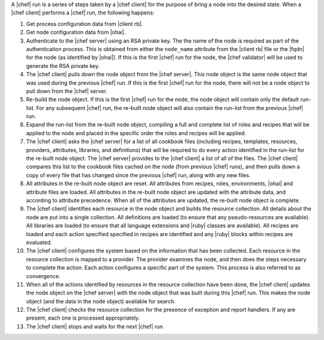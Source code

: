 .. The contents of this file are included in multiple topics.
.. This file should not be changed in a way that hinders its ability to appear in multiple documentation sets.


A |chef| run is a series of steps taken by a |chef client| for the purpose of bring a node into the desired state. When a |chef client| performs a |chef| run, the following happens:

#. Get process configuration data from |client rb|.
#. Get node configuration data from |ohai|.
#. Authenticate to the |chef server| using an RSA private key. The the name of the node is required as part of the authentication process. This is obtained from either the ``node_name`` attribute from the |client rb| file or the |fqdn| for the node (as identified by |ohai|). If this is the first |chef| run for the node, the |chef validator| will be used to generate the RSA private key.
#. The |chef client| pulls down the node object from the |chef server|. This node object is the same node object that was used during the previous |chef| run. If this is the first |chef| run for the node, there will not be a node object to pull down from the |chef| server.
#. Re-build the node object. If this is the first |chef| run for the node, the node object will contain only the default run-list. For any subsequent |chef| run, the re-built node object will also contain the run-list from the previous |chef| run.
#. Expand the run-list from the re-built node object, compiling a full and complete list of roles and recipes that will be applied to the node and placed in the specific order the roles and recipes will be applied.
#. The |chef client| asks the |chef server| for a list of all cookbook files (including recipes, templates, resources, providers, attributes, libraries, and definitions) that will be required to do every action identified in the run-list for the re-built node object. The |chef server| provides to the |chef client| a list of all of the files. The |chef client| compares this list to the cookbook files cached on the node (from previous |chef| runs), and then pulls down a copy of every file that has changed since the previous |chef| run, along with any new files.
#. All attributes in the re-built node object are reset. All attributes from recipes, roles, environments, |ohai| and attribute files are loaded. All attributes in the re-built node object are updated with the attribute data, and according to attribute precedence. When all of the attributes are updated, the re-built node object is complete.
#. The |chef client| identifies each resource in the node object and builds the resource collection. All details about the node are put into a single collection. All definitions are loaded (to ensure that any pseudo-resources are available). All libraries are loaded (to ensure that all language extensions and |ruby| classes are available). All recipes are loaded and each action specified specified in recipes are identified and any |ruby| blocks within recipes are evaluated.
#. The |chef client| configures the system based on the information that has been collected. Each resource in the resource collection is mapped to a provider. The provider examines the node, and then does the steps necessary to complete the action. Each action configures a specific part of the system. This process is also referred to as convergence.
#. When all of the actions identified by resources in the resource collection have been done, the |chef client| updates the node object on the |chef server| with the node object that was built during this |chef| run. This makes the node object (and the data in the node object) available for search.
#. The |chef client| checks the resource collection for the presence of exception and report handlers. If any are present, each one is processed appropriately.
#. The |chef client| stops and waits for the next |chef| run.

.. image:: ../../images/chef_run_legacy.png
